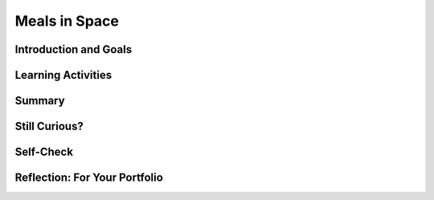 .. raw:: html

   <div class="logo-header"  id="student-logo"  > <img class="align-center" src="../_static/Mobile_CSP_Logo_White_transparent.png" width="250px"/> </div>
   
Meals in Space
=======================

.. raw:: html

    <style>    td { text-align: left; padding: 5px;}</style>


.. raw:: html

        <div class="MCSP-lesson-content">
    <script>
      $(document).ready(function() {
        
        generateSummary(EKmapping['A.04']); /* Change the lesson number */
        generateHovers();
    
        Tipped.create('.vocab', function(element) {
        var vocab = $(element).data('id');
        return vocabulary[vocab];
          }, {
            cache: false,
              position: 'topleft'
              });
      });
    </script>
    <img height="25" src="../_static/assets/img/time.png" style="float:left" width="25"/>
    <h3 id="est-length">Time Estimate: 90 minutes</h3>
 
Introduction and Goals
-----------------------

.. raw:: html

    <p>
    <table><tbody>
    <tr><td valign="top" colspan=2><p>When you are experiencing <span class="hover vocab yui-wk-div" data-id="microgravity">microgravity</span>, the need arises for space travelers to increase their <span class="hover vocab yui-wk-div" data-id="calorie intake">calorie intake</span> everyday. In space, your <a href="https://www.nasa.gov/audience/foreducators/stem-on-station/ditl_eating" target="_blank">food options</a> can be limited and sometimes astronauts can become bored with the meal options. </p>
	<p>In this lesson, you will create an <span class="hover vocab yui-wk-div" data-id="Alexa">Alexa</span> skill where Alexa can select your meal for you and track your calories. The purpose of this skill is to help someone in space to make a decision about what food they will have for breakfast and track the amount of calories a user has eaten that day, starting with their breakfast meal. </p>
	</td></tr>
    <tr><td valign="top"></td>
    <td valign="top">
       <div><b>Learning Objectives:</b>&nbspI will learn to</div>
       <ul>
	   <li>Use multiple intents</li>
		<li>Use <span class="hover vocab yui-wk-div" data-id="slot">slots</span></li>
		<li>Use <span class="hover vocab yui-wk-div" data-id="parallel lists">parallel lists</span></li>
		<li>Use a procedure with a <span class="hover vocab yui-wk-div" data-id="parameters">parameter</span></li>
		<li>Perform math calculations using <span class="hover vocab yui-wk-div" data-id="Alexa">Alexa</span></li>
       </ul>
	   
       <div><b>Language Objectives:</b>&nbspI will be able to</div>
       <ul>
		<li>Explain how <span class="hover vocab yui-wk-div" data-id="Alexa">Alexa</span> uses variables to store data</li>
		<li>Explain how a <span class="hover vocab yui-wk-div" data-id="parameters">parameter</span> can be useful in a procedure</li>
		<li>Describe how <span class="hover vocab yui-wk-div" data-id="procedural abstraction">procedural abstraction</span> can manage complexity</li>
       </ul>
    </td>
    </tr>
    </tbody></table>
    <br/>    

Learning Activities
--------------------

.. raw:: html

	<ul align="center" style="list-style: none; margin: 0; padding: 0; background: lightgrey">
	<li style="display: inline"><a href="https://docs.google.com/document/d/16dGhZqbFQ_QonbLIPQd2825sFQ9JKvcaKcBeEIBqC-E/view" target="_blank" title="">Tutorial - Text Version</a></li>
	<li style="display: inline"> | </li>
	<li style="display: inline">Tutorial - Video</li>
	<li style="display: inline"> | </li>
	<li style="display: inline"><a href="https://www.nasa.gov/sites/default/files/atoms/files/stemonstrations_nutrition.pdf" target="_blank">Activity</a></li>
	</ul> 
	
    <h4>ACTIVITY: Breakfast Calories</h4>
    <p>When experiencing <span class="hover vocab yui-wk-div" data-id="microgravity">microgravity</span>, space travelers need to ingest more calories than on Earth, sometimes an extra <a href="https://phys.org/news/2018-03-astronauts-extra-calories-space.html" target="_blank">1000-1500 calories per day</a>. Keeping track of their diet can be tricky, so you will develop an Alexa skill to help space travelers make a decision about their meal options and track their <span class="hover vocab yui-wk-div" data-id="calorie intake">calorie intake</span>. </p>
	
	<p>As an example, here are the daily energy needs for two astronauts aboard the ISS. The basal metabolic rate (BMR) is calculated from data on the astronaut’s gender, age, height, and mass. The calorie needs vary by the activity level of the astronaut. Calories are often measured in kilocalories (1 kcal = 1,000 calories).</p>
	
	<table>
	<th><td><b>Astronaut A</b></td> <td><b>Astronaut B</b></td></th>
	<tr>
	<td><b>Data</b></td>
	<td>Gender: Female, Age: 38, <br/> Height: 157 cm, Mass: 55 kg</td>
	<td>Gender: Male, Age: 40, <br/> Height: 183 cm, Mass: 93 kg</td>
	</tr>
	<tr>
	<td><b>BMR (base kcal)</b></td>
	<td>1,294</td>
	<td>1,989</td>
	</tr>
	<tr>
	<td><b>No exercise (x1.2)</b></td>
	<td>1,552</td>
	<td>2,387</td>
	</tr>
	<tr>
	<td><b>Moderate exercise (x1.55)</b></td>
	<td>2,006</td>
	<td>3,083</td>
	</tr>
	<tr>
	<td><b>Heavy exercise (x1.9)</b></td>
	<td>2,459</td>
	<td>3,779</td>
	</tr>
	</table>
	
	<br/>
	<p>Using the <a href="https://www.nasa.gov/sites/default/files/atoms/files/stemonstrations_nutrition.pdf" target="_blank">ISS Standard Menu (pg. 10-18)</a>, work with a partner to create a menu for one of the astronauts. You can select their exercise amount for the day and the corresponding calorie needs. Think about three meals (breakfast, lunch, dinner) as well as snacks and beverages throughout the day.</p>
	
	<h3>Tutorial: Meals in Space</h3>
    <p>For <a href="https://docs.google.com/document/d/16dGhZqbFQ_QonbLIPQd2825sFQ9JKvcaKcBeEIBqC-E/view" target="_blank" title="">this tutorial</a>, you will program a skill where Alexa will read the <span class="hover vocab yui-wk-div" data-id="list">list</span> of breakfast options and the user will be able to select one of the options to eat. Alexa will then let you know how many calories that item contains and add that amount to your total <span class="hover vocab yui-wk-div" data-id="calorie intake">calorie intake</span> for the day. You will also create a procedure that takes in the number of calories already consumed for the day, subtracts from the daily requirement, and sets the calorie variable to the new number.</p>
	
	<p>{ {insert tutorial video here} }</p>

	<h4>Multiple Intents</h4>
	<p>In the previous lessons you learned how to create a skill that involves Alexa responding to a direct command using one intent. However, for the Meals in Space skill two intents are needed: one intent to trigger the reading of the breakfast options and another intent to trigger the logging of a food and its calories. After an utterance for one intent is made, you can use the “ask” block shown below to have Alexa respond and ask the user what they would like to do next. When using the “ask” block, Alexa will wait eight (8) seconds for the user to respond with another intent.</p>

	<h4>Slots</h4>
	<p>A <span class="hover vocab yui-wk-div" data-id="slot">slot</span> is like a variable in an utterance. You use slots when you want to store something that a user said, like a particular date, place, or number. Slot blocks tell Alexa what part of the utterance it should store. For example, if you want to ask Alexa how far away a planet is from earth, then you might say something like “How far is Mars from Earth?” Without your help, Alexa won’t know which part of the sentence needs to be stored (which, in this case, is “Mars”). To tell Alexa which part of the sentence is important, we use slots. For the Meals in Space skill, you use a slot for collecting the food option selected by the user. </p>

	<p>Note: Slots that are numbers can only be whole numbers, not decimal numbers.</p>

	<h4>Parallel Lists</h4>
	<p>The Meals in Space skill has two essential <span class="hover vocab yui-wk-div" data-id="list">lists</span>: one list contains three breakfast options and another list contains the calorie count for each breakfast option. The first food in the food list corresponds to the first calorie in the calories list. This is known as a <span class="hover vocab yui-wk-div" data-id="parallel lists">parallel list</span> construction. This parallel setup allows you to use an <span class="hover vocab yui-wk-div" data-id="index">index</span> to associate each food with its corresponding calorie value. Indexing of lists in App Inventor starts at 1. </p>

	<h4>Incrementing a Variable</h4>
	<p>The totalCalorieIntake variable should increase whenever the user logs a food they have eaten. You can use the global variable to track the total calories and add the new number of calories each time the user logs their food. The algorithm for this is: </p>
	<p align="center"> totalCalorieIntake = totalCalorieIntake + the calorie value of the food being logged
	</p>

	<h4>Procedural Abstraction</h4>
	<p>As part of this skill, you used procedural abstraction. <span class="hover vocab yui-wk-div" data-id="procedural abstraction">Procedural abstraction</span> is the ability to name a block of code in a procedure and call it whenever needed, is a very important concept in programming. We are abstracting away from the details of that block of code and just using its name to do its job. We only need to know what it does, not how it does it. Procedural abstraction allows us to reuse code that is already written instead of rewriting the code and repeating it. And it allows programmers to change the internals of the procedure (to make it faster, more efficient, use less storage, etc.) without needing to notify users of the change as long as what the procedure does is preserved. In addition, it helps with debugging, code readability, and maintenance since changes to that block of code only need to happen in one place. </p>

	<p>Using a procedure that inputs a <span class="hover vocab yui-wk-div" data-id="parameters">parameter</span> allows the programmer to have even more control over the execution of the parameter. You are able to take in a specific input to be used inside of the procedure in order to produce a different output. Parameters are especially useful if you have very similar code with some variance. Parameters allow you to manage the complexity of your code by allowing your procedure more control over the input and output. </p>

	
	<h3>Enhancements</h3>
    <ol>
	<li>Program an intent that acts as a reset command for Alexa to reset the totalCalorieIntake variable at the end of the day.</li>
	<li>Since there are limited meal options available, space travelers might get bored and have a hard time selecting their breakfast meal. Create another intent as a random option where <a href="https://docs.google.com/document/d/14jWn8GyMpHwFdFqNbE4ZRc4rnXR_WtDsIai97U6TGwo/" target="_blank">Alexa will decide</a> on the breakfast meal to eat.</li>
	<li>Looking back to your Eat Intent. If the user says they will eat a food item from the list of foods, that food item’s calories are added to the daily calorie eaten total. Test what happens when you respond with a food that is not in your food list. As is, if the user eats that food, it would not be counted toward their daily <span class="hover vocab yui-wk-div" data-id="calorie intake">calorie intake</span>. Modify your procedure to include selection (i.e. an if/else block) that would make your intent produce two possible outputs: one for food that is in the list and one for food not in the list. (Hint: the List drawer contains a block that can be used to check if an item is in a list.)</li>
	<li>Right now the foods in the list are only breakfast options. Update your Options Intent to have a slot that listens for the meal the user wants to know food options for. Add in two more lists (one for lunch options and another for the corresponding lunch calories).</li>
	<li>Program an intent with a slot for setting the daily calorie total for the user.</li>
	<li>Challenging: Create another intent where Alexa reads only the breakfast items with calorie amounts greater than 200. What is your new intent and how will the utterances change from the first enhancement? </li>
	<li>You may have noticed that finding the calorie value of the food eaten is a complex piece of code that is repeated multiple times in the skill. This is a great place to use a <b>procedure with a result</b> also known as a <b>function</b>. Refactor your code to use a function to calculate the calorie value of the food item.</li>
	</ol>

.. raw:: html

    <div id="bogus-div">
    <p></p>
    </div>
    
Summary
--------

.. raw:: html

    <p>
    In this lesson, you learned how to:
      <div class="yui-wk-div" id="summarylist">
    </div>
    <br/>

Still Curious?
---------------

.. raw:: html

    <ul>
	<li><a href="https://www.businessinsider.com/do-astronauts-age-slower-than-people-on-earth-2015-8" target="_blank">Do astronauts age differently than people on earth?</a></li>
	<li><a href="https://www.scientificamerican.com/article/how-does-spending-prolong/" target="_blank">Prolonged effects of microgravity on astronauts</a></li>
	<li>What do astronauts eat for breakfast? <a href="https://www.youtube.com/watch?v=AGR3FiEkBwA" target="_blank">Eat Like An Astronaut</a>; <a href="https://www.myrecipes.com/extracrispy/what-do-astronauts-eat-for-breakfast" target="_blank">Breakfast in Space</a></li>
	</ul>
    
Self-Check
-----------

.. raw:: html

    <h3>Vocabulary</h3>
	<p>Here is a table of the technical terms we've introduced in this lesson. Hover over the terms to review the definitions.</p>
    <table align="center">
    <tbody><tr>
    <td>
	<span class="hover vocab yui-wk-div" data-id="Alexa">Alexa</span>
	<br/>
	<span class="hover vocab yui-wk-div" data-id="arguments">arguments</span>
	<br/>
	<span class="hover vocab yui-wk-div" data-id="calorie intake">calorie intake</span>
	<br/>
	<span class="hover vocab yui-wk-div" data-id="index">index</span>
	<br/>
	<span class="hover vocab yui-wk-div" data-id="list">list</span>
	</td>
	<td>
	<span class="hover vocab yui-wk-div" data-id="microgravity">microgravity</span>
	<br/>
	<span class="hover vocab yui-wk-div" data-id="parameters">parameters</span>
	<br/>
	<span class="hover vocab yui-wk-div" data-id="parallel lists">parallel lists</span>
	<br/>
	<span class="hover vocab yui-wk-div" data-id="procedural abstraction">procedural abstraction</span>
	<br/>
	<span class="hover vocab yui-wk-div" data-id="slot">slot</span>
    </td>
    </tr>
    </tbody></table>
	
    <h3>Check Your Understanding</h3>
    <p>Complete the following self-check exercises. Please note that you should login if you want your answers saved and scored. In addition, some of these exercises will not work in Internet Explorer or Edge browsers. We recommend using Chrome.</p>
    
    <p>{ {insert self-check questions here} }</p>

Reflection: For Your Portfolio
-------------------------------

.. raw:: html

    <p><div class="yui-wk-div" id="portfolio">
    <p>Answer the following portfolio reflection questions as directed by your instructor. Questions are also available in this <a href="https://docs.google.com/document/d/1HNTuieyef7DRTccR6N7cwZpmaVemRYfwoNMWVw6XREo/copy" target="_blank">Google Doc</a> where you may use File/Make a Copy to make your own editable copy.</p>
    <div style="align-items:center;"><iframe class="portfolioQuestions" scrolling="yes" src="https://docs.google.com/document/d/e/2PACX-1vS3CLqWF_oybBjSSlXdCCnkCJ6hkUaefuO82XO4_wmPxwwWSvSHYokDAKvzB_s65kP-EACxieR35gCz/pub?embedded=true" style="height:30em;width:100%"></iframe></div>
    </div>
    </img></div>